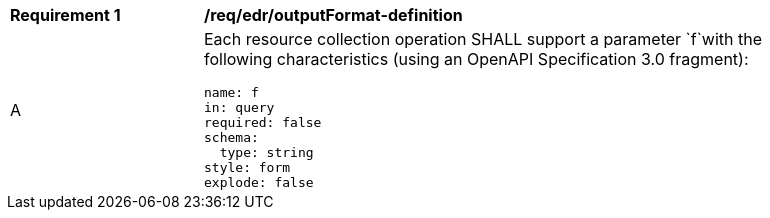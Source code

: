 [[req_edr_outputFormat-definition]]
[width="90%",cols="2,6a"]
|===
|*Requirement {counter:req-id}* | */req/edr/outputFormat-definition* 
^|A |Each resource collection operation SHALL support a parameter `f`with the following characteristics (using an OpenAPI Specification 3.0 fragment):

[source,YAML]
----
name: f
in: query
required: false
schema:
  type: string
style: form
explode: false
----
|===